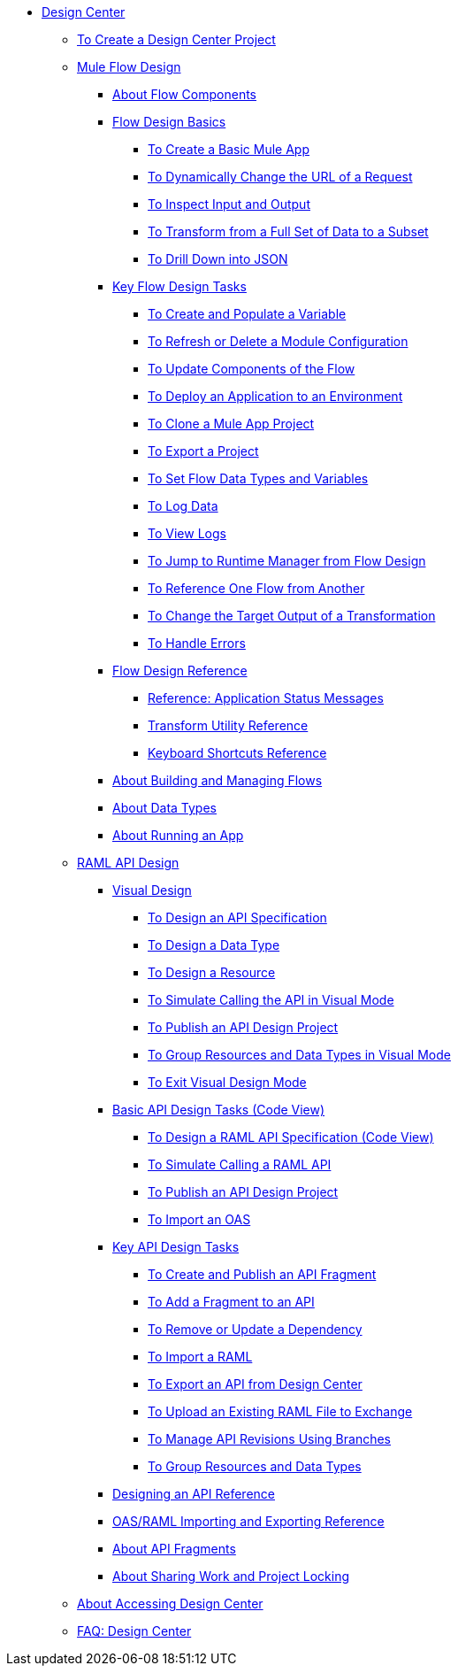 // TOC File
* link:/design-center/v/1.0/[Design Center]
** link:/design-center/v/1.0/to-create-a-new-project[To Create a Design Center Project]
** link:/design-center/v/1.0/about-designing-a-mule-application[Mule Flow Design]
*** link:/design-center/v/1.0/flow-components-concept[About Flow Components]
*** link:/design-center/v/1.0/flow-design-basic-tasks[Flow Design Basics]
**** link:/design-center/v/1.0/create-basic-app-task[To Create a Basic Mule App]
**** link:/design-center/v/1.0/design-dynamic-request-task[To Dynamically Change the URL of a Request]
**** link:/design-center/v/1.0/inspect-data-task[To Inspect Input and Output]
**** link:/design-center/v/1.0/design-filter-task[To Transform from a Full Set of Data to a Subset]
**** link:/design-center/v/1.0/for-each-task-design-center[To Drill Down into JSON]
*** link:/design-center/v/1.0/key-flow-design-tasks[Key Flow Design Tasks]
**** link:/design-center/v/1.0/to-create-and-populate-a-variable[To Create and Populate a Variable]
**** link:/design-center/v/1.0/refresh-delete-configuration-task[To Refresh or Delete a Module Configuration]
**** link:/design-center/v/1.0/manage-dependency-versions-design-center[To Update Components of the Flow]
**** link:/design-center/v/1.0/promote-app-prod-env-design-center[To Deploy an Application to an Environment]
**** link:/design-center/v/1.0/to-create-a-mule-application-project[To Clone a Mule App Project]
**** link:/design-center/v/1.0/export-studio-design-center[To Export a Project]
**** link:/design-center/v/1.0/flow-datatype-task[To Set Flow Data Types and Variables]
**** link:/design-center/v/1.0/logger-task-design-center[To Log Data]
**** link:/design-center/v/1.0/view-clear-logs-task[To View Logs]
**** link:/design-center/v/1.0/jump-runtime-manager-task[To Jump to Runtime Manager from Flow Design]
**** link:/design-center/v/1.0/reference-flow-task-design-center[To Reference One Flow from Another]
**** link:/design-center/v/1.0/change-target-output-transformation-design-center-task[To Change the Target Output of a Transformation]
**** link:/design-center/v/1.0/error-handling-task-design-center[To Handle Errors]
*** link:/design-center/v/1.0/flow-design-reference[Flow Design Reference]
**** link:/design-center/v/1.0/reference-deployment-status-messages[Reference: Application Status Messages]
**** link:/design-center/v/1.0/input-output-structure-transformation-design-center-task[Transform Utility Reference]
**** link:/design-center/v/1.0/keyboard-shortcuts-reference[Keyboard Shortcuts Reference]

*** link:/design-center/v/1.0/to-manage-mule-flows[About Building and Managing Flows]
*** link:/design-center/v/1.0/about-data-types[About Data Types]
*** link:/design-center/v/1.0/run-app-design-env-design-center[About Running an App]
** link:/design-center/v/1.0/designing-api-about[RAML API Design]
*** link:/design-center/v/1.0/design-api-v-concept[Visual Design]
**** link:/design-center/v/1.0/design-raml-api-v-task[To Design an API Specification]
**** link:/design-center/v/1.0/design-data-type-v-task[To Design a Data Type]
**** link:/design-center/v/1.0/design-resource-v-task[To Design a Resource]
**** link:/design-center/v/1.0/publish-and-test-v-task[To Simulate Calling the API in Visual Mode]
**** link:/design-center/v/1.0/publish-project-exchange-task[To Publish an API Design Project]
**** link:/design-center/v/1.0/group-resource-v-task[To Group Resources and Data Types in Visual Mode]
**** link:/design-center/v/1.0/exit-visual-edit-task[To Exit Visual Design Mode]
*** link:/design-center/v/1.0/design-api-basics-tasks[Basic API Design Tasks (Code View)]
**** link:/design-center/v/1.0/design-raml-api-task[To Design a RAML API Specification (Code View)]
**** link:/design-center/v/1.0/simulate-api-task[To Simulate Calling a RAML API]
**** link:/design-center/v/1.0/publish-project-exchange-task[To Publish an API Design Project]
**** link:/design-center/v/1.0/design-import-oas-task[To Import an OAS]
*** link:/design-center/v/1.0/design-api-key-tasks[Key API Design Tasks]
**** link:/design-center/v/1.0/create-reuse-part-task[To Create and Publish an API Fragment]
**** link:/design-center/v/1.0/add-dependencies-task[To Add a Fragment to an API]
**** link:/design-center/v/1.0/design-update-remove-dep-task[To Remove or Update a Dependency]
**** link:/design-center/v/1.0/design-import-raml-task[To Import a RAML]
**** link:/design-center/v/1.0/export-api[To Export an API from Design Center]
**** link:/design-center/v/1.0/upload-raml-task[To Upload an Existing RAML File to Exchange]
**** link:/design-center/v/1.0/design-manage-revisions-task[To Manage API Revisions Using Branches]
**** link:/design-center/v/1.0/group-resource-task[To Group Resources and Data Types]
*** link:/design-center/v/1.0/design-api-ui-reference[Designing an API Reference]
*** link:/design-center/v/1.0/designing-api-reference[OAS/RAML Importing and Exporting Reference]
*** link:/design-center/v/1.0/design-api-frag-revisions-concept[About API Fragments]
*** link:/design-center/v/1.0/design-branch-filelock-concept[About Sharing Work and Project Locking]
** link:/design-center/v/1.0/user-access-to-design-center[About Accessing Design Center]
** link:/design-center/v/1.0/faq-design-center[FAQ: Design Center]
